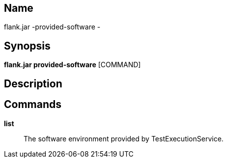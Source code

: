 // tag::picocli-generated-full-manpage[]

// tag::picocli-generated-man-section-name[]
== Name

flank.jar
-provided-software - 

// end::picocli-generated-man-section-name[]

// tag::picocli-generated-man-section-synopsis[]
== Synopsis

*flank.jar
 provided-software* [COMMAND]

// end::picocli-generated-man-section-synopsis[]

// tag::picocli-generated-man-section-description[]
== Description



// end::picocli-generated-man-section-description[]

// tag::picocli-generated-man-section-commands[]
== Commands

*list*::
  The software environment provided by TestExecutionService.

// end::picocli-generated-man-section-commands[]

// end::picocli-generated-full-manpage[]